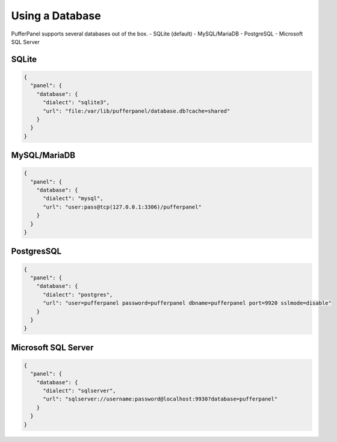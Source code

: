 Using a Database
================

PufferPanel supports several databases out of the box.
- SQLite (default)
- MySQL/MariaDB
- PostgreSQL
- Microsoft SQL Server

SQLite
^^^^^^^^^^^^^^^^^^

.. code-block:: JSON

  {
    "panel": {
      "database": {
        "dialect": "sqlite3",
        "url": "file:/var/lib/pufferpanel/database.db?cache=shared"
      }
    }
  }

MySQL/MariaDB
^^^^^^^^^^^^^^^^^^

.. code-block:: JSON

  {
    "panel": {
      "database": {
        "dialect": "mysql",
        "url": "user:pass@tcp(127.0.0.1:3306)/pufferpanel"
      }
    }
  }
  
PostgresSQL
^^^^^^^^^^^^^^^^^^

.. code-block:: JSON

  {
    "panel": {
      "database": {
        "dialect": "postgres",
        "url": "user=pufferpanel password=pufferpanel dbname=pufferpanel port=9920 sslmode=disable"
      }
    }
  }
  
Microsoft SQL Server
^^^^^^^^^^^^^^^^^^^^

.. code-block:: JSON

  {
    "panel": {
      "database": {
        "dialect": "sqlserver",
        "url": "sqlserver://username:password@localhost:9930?database=pufferpanel"
      }
    }
  }
